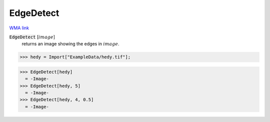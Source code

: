 EdgeDetect
==========

`WMA link <https://reference.wolfram.com/language/ref/EdgeDetect.html>`_


:code:`EdgeDetect` [:math:`image`]
    returns an image showing the edges in :math:`image`.





>>> hedy = Import["ExampleData/hedy.tif"];

>>> EdgeDetect[hedy]
  = -Image-
>>> EdgeDetect[hedy, 5]
  = -Image-
>>> EdgeDetect[hedy, 4, 0.5]
  = -Image-
